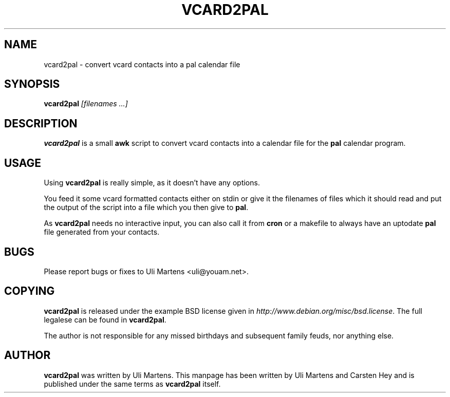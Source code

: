 .TH VCARD2PAL 1
.SH "NAME"
vcard2pal \- convert vcard contacts into a pal calendar file
.SH "SYNOPSIS"
\fBvcard2pal \fI[filenames ...]\fR
.SH "DESCRIPTION"
.PP
\fBvcard2pal\fR is a small \fBawk\fR script to convert vcard contacts into a
calendar file for the \fBpal\fR calendar program.
.SH "USAGE"
Using \fBvcard2pal\fR is really simple, as it doesn't have any options.
.PP
You feed it some vcard formatted contacts either on stdin or give it the
filenames of files which it should read and put the output of the script into a
file which you then give to \fBpal\fR.
.PP
As \fBvcard2pal\fR needs no interactive input, you can also call it from
\fBcron\fR or a makefile to always have an uptodate \fBpal\fR file generated
from your contacts.
.SH "BUGS"
Please report bugs or fixes to Uli Martens <uli@youam.net>.
.SH "COPYING"
\fBvcard2pal\fR is released under the example BSD license given in
\fIhttp://www.debian.org/misc/bsd.license\fR.  The full legalese can be found
in \fBvcard2pal\fR.
.PP
The author is not responsible for any missed birthdays and subsequent family
feuds, nor anything else.
.SH "AUTHOR"
\fBvcard2pal\fR was written by Uli Martens.  This manpage has been written by
Uli Martens and Carsten Hey and is published under the same terms as
\fBvcard2pal\fR itself.
